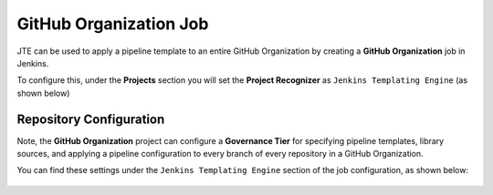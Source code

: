 .. _GitHub Organization Job:

-----------------------
GitHub Organization Job
-----------------------

JTE can be used to apply a pipeline template to an entire GitHub Organization by creating a
**GitHub Organization** job in Jenkins.

To configure this, under the **Projects** section you will set the **Project Recognizer** as
``Jenkins Templating Engine`` (as shown below)

.. figure::../../images/Job_Configurations/github_org/project_recognizer.png
   :align: center

========================
Repository Configuration
========================

Note, the **GitHub Organization** project can configure a **Governance Tier** for specifying pipeline templates,
library sources, and applying a pipeline configuration to every branch of every repository in a GitHub Organization.

You can find these settings under the ``Jenkins Templating Engine`` section of the job configuration, as shown below:

.. figure:: ../../images/Job_Configurations/github_org/governance_tier.png
   :align: center

